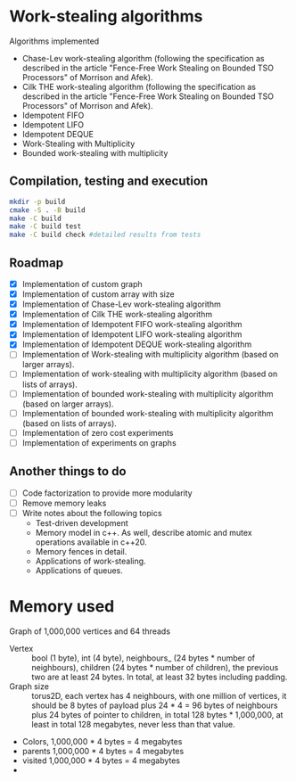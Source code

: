 [[https://github.com/miguelpinia/work-stealing/actions/workflows/cmake.yml/badge.svg][file:https://github.com/miguelpinia/work-stealing/actions/workflows/cmake.yml/badge.svg]]

* Work-stealing algorithms

  Algorithms implemented

  - Chase-Lev work-stealing algorithm (following the specification as described
    in the article "Fence-Free Work Stealing on Bounded TSO Processors" of
    Morrison and Afek).
  - Cilk THE work-stealing algorithm (following the specification as described
    in the article "Fence-Free Work Stealing on Bounded TSO Processors" of
    Morrison and Afek).
  - Idempotent FIFO
  - Idempotent LIFO
  - Idempotent DEQUE
  - Work-Stealing with Multiplicity
  - Bounded work-stealing with multiplicity


** Compilation, testing and execution

  #+begin_src bash
    mkdir -p build
    cmake -S . -B build
    make -C build
    make -C build test
    make -C build check #detailed results from tests
  #+end_src

** Roadmap

   - [X] Implementation of custom graph
   - [X] Implementation of custom array with size
   - [X] Implementation of Chase-Lev work-stealing algorithm
   - [X] Implementation of Cilk THE work-stealing algorithm
   - [X] Implementation of Idempotent FIFO work-stealing algorithm
   - [X] Implementation of Idempotent LIFO work-stealing algorithm
   - [X] Implementation of Idempotent DEQUE work-stealing algorithm
   - [ ] Implementation of Work-stealing with multiplicity algorithm (based on
     larger arrays).
   - [ ] Implementation of work-stealing with multiplicity algorithm (based on
     lists of arrays).
   - [ ] Implementation of bounded work-stealing with multiplicity algorithm
     (based on larger arrays).
   - [ ] Implementation of bounded work-stealing with multiplicity algorithm
     (based on lists of arrays).
   - [ ] Implementation of zero cost experiments
   - [ ] Implementation of experiments on graphs



** Another things to do

   - [ ] Code factorization to provide more modularity
   - [ ] Remove memory leaks
   - [ ] Write notes about the following topics
     - Test-driven development
     - Memory model in c++. As well, describe atomic and mutex operations
       available in c++20.
     - Memory fences in detail.
     - Applications of work-stealing.
     - Applications of queues.

* Memory used

  Graph of 1,000,000 vertices and 64 threads

  - Vertex :: bool (1 byte), int (4 byte), neighbours_ (24 bytes * number of
    neighbours), children (24 bytes * number of children), the previous two are
    at least 24 bytes. In total, at least 32 bytes including padding.
  - Graph size :: torus2D, each vertex has 4 neighbours, with one million of
    vertices, it should be 8 bytes of payload plus 24 * 4 = 96 bytes of
    neighbours plus 24 bytes of pointer to children, in total 128 bytes *
    1,000,000, at least in total 128 megabytes, never less than that value.
  - Colors, 1,000,000 * 4 bytes = 4 megabytes
  - parents 1,000,000 * 4 bytes = 4 megabytes
  - visited 1,000,000 * 4 bytes = 4 megabytes
  -
